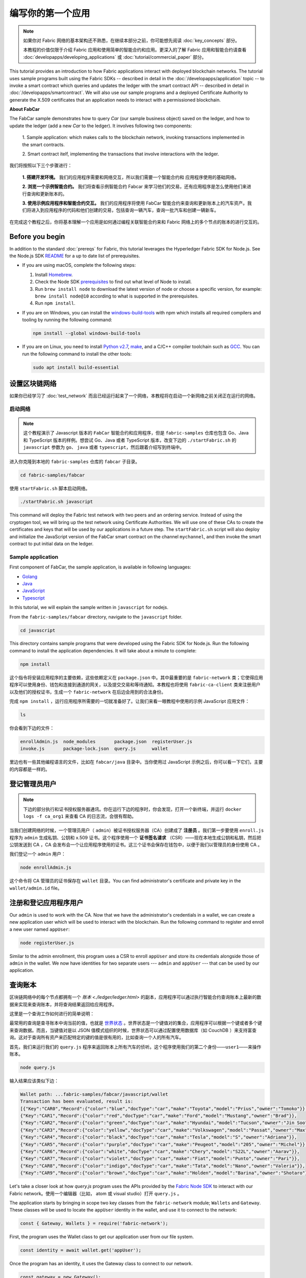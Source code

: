 编写你的第一个应用
==============================

.. note:: 如果你对 Fabric 网络的基本架构还不熟悉，在继续本部分之前，你可能想先阅读 :doc:`key_concepts` 部分。

          本教程的价值仅限于介绍 Fabric 应用和使用简单的智能合约和应用。更深入的了解 Fabric 应用和智能合约请查看 :doc:`developapps/developing_applications` 或 :doc:`tutorial/commercial_paper` 部分。

This tutorial provides an introduction to how Fabric applications interact
with deployed blockchain networks. The tutorial uses sample programs built using the
Fabric SDKs -- described in detail in the :doc:`/developapps/application` topic --
to invoke a smart contract which queries and updates the ledger with the smart
contract API -- described in detail in :doc:`/developapps/smartcontract`.
We will also use our sample programs and a deployed Certificate Authority to generate
the X.509 certificates that an application needs to interact with a permissioned
blockchain. 

**About FabCar**

The FabCar sample demonstrates how to query `Car` (our sample business object) 
saved on the ledger, and how to update the ledger (add a new `Car` to the ledger). 
It involves following two components:

  1. Sample application: which makes calls to the blockchain network, invoking transactions
  implemented in the smart contracts.

  2. Smart contract itelf, implementing the transactions that involve interactions with the
  ledger.

我们将按照以下三个步骤进行：

  **1. 搭建开发环境。** 我们的应用程序需要和网络交互，所以我们需要一个智能合约和
  应用程序使用的基础网络。

  **2. 浏览一个示例智能合约。**
  我们将查看示例智能合约 Fabcar 来学习他们的交易，还有应用程序是怎么使用他们来进行查询和更新账本的。

  **3. 使用示例应用程序和智能合约交互。** 我们的应用程序将使用 FabCar 智能合约来查询和更新账本上的汽车资产。我们将进入到应用程序的代码和他们创建的交易，包括查询一辆汽车，查询一批汽车和创建一辆新车。

在完成这个教程之后，你将基本理解一个应用是如何通过编程关联智能合约来和 Fabric 网络上的多个节点的账本的进行交互的。


Before you begin
----------------

In addition to the standard :doc:`prereqs` for Fabric, this tutorial leverages the Hyperledger Fabric SDK for Node.js. See the Node.js SDK `README <https://github.com/hyperledger/fabric-sdk-node#build-and-test>`__ for a up to date list of prerequisites.

- If you are using macOS, complete the following steps:

  1. Install `Homebrew <https://brew.sh/>`_.
  2. Check the Node SDK `prerequisites <https://github.com/hyperledger/fabric-sdk-node#build-and-test>`_ to find out what level of Node to install.
  3. Run ``brew install node`` to download the latest version of node or choose a specific version, for example: ``brew install node@10`` according to what is supported in the prerequisites.
  4. Run ``npm install``.

- If you are on Windows,  you can install the `windows-build-tools <https://github.com/felixrieseberg/windows-build-tools#readme>`_ with npm which installs all required compilers and tooling by running the following command:

  .. code:: bash

    npm install --global windows-build-tools

- If you are on Linux, you need to install `Python v2.7 <https://www.python.org/download/releases/2.7/>`_, `make <https://www.gnu.org/software/make/>`_, and a C/C++ compiler toolchain such as `GCC <https://gcc.gnu.org/>`_. You can run the following command to install the other tools:

  .. code:: bash

    sudo apt install build-essential

设置区块链网络
-----------------------------

如果你已经学习了 :doc:`test_network` 而且已经运行起来了一个网络，本教程将在启动一个新网络之前关闭正在运行的网络。

启动网络
^^^^^^^^^^^^^^^^^^

.. note:: 这个教程演示了 Javascript 版本的 ``FabCar`` 智能合约和应用程序，但是 ``fabric-samples`` 仓库也包含 Go、Java 和 TypeScript 版本的样例。想尝试 Go、Java 或者 TypeScript 版本，改变下边的 ``./startFabric.sh`` 的 ``javascript`` 参数为 ``go``、 ``java`` 或者 ``typescript``，然后跟着介绍写到终端中。

进入你克隆到本地的 ``fabric-samples`` 仓库的 ``fabcar`` 子目录。

.. code:: bash

  cd fabric-samples/fabcar

使用 ``startFabric.sh`` 脚本启动网络。

.. code:: bash

  ./startFabric.sh javascript

This command will deploy the Fabric test network with two peers and an ordering
service. Instead of using the cryptogen tool, we will bring up the test network
using Certificate Authorities. We will use one of these CAs to create the certificates
and keys that will be used by our applications in a future step. The ``startFabric.sh``
script will also deploy and initialize the JavaScript version of the FabCar smart
contract on the channel ``mychannel``, and then invoke the smart contract to
put initial data on the ledger.

Sample application
^^^^^^^^^^^^^^^^^^
First component of FabCar, the sample application, is available in following languages:

- `Golang <https://github.com/hyperledger/fabric-samples/blob/{BRANCH}/fabcar/go>`__
- `Java <https://github.com/hyperledger/fabric-samples/blob/{BRANCH}/fabcar/java>`__
- `JavaScript <https://github.com/hyperledger/fabric-samples/blob/{BRANCH}/fabcar/javascript>`__
- `Typescript <https://github.com/hyperledger/fabric-samples/blob/{BRANCH}/fabcar/typescript>`__

In this tutorial, we will explain the sample written in ``javascript`` for nodejs.

From the ``fabric-samples/fabcar`` directory, navigate to the
``javascript`` folder.

.. code:: bash

  cd javascript

This directory contains sample programs that were developed using the Fabric
SDK for Node.js. Run the following command to install the application dependencies.
It will take about a minute to complete:

.. code:: bash

  npm install

这个指令将安装应用程序的主要依赖，这些依赖定义在 ``package.json`` 中。其中最重要的是 ``fabric-network`` 类；它使得应用程序可以使用身份、钱包和连接到通道的网关，以及提交交易和等待通知。本教程也将使用 ``fabric-ca-client`` 类来注册用户以及他们的授权证书，生成一个 ``fabric-network`` 在后边会用到的合法身份。

完成 ``npm install`` ，运行应用程序所需要的一切就准备好了。让我们来看一眼教程中使用的示例 JavaScript 应用文件：

.. code:: bash

  ls

你会看到下边的文件：

.. code:: bash

  enrollAdmin.js  node_modules       package.json  registerUser.js
  invoke.js       package-lock.json  query.js      wallet

里边也有一些其他编程语言的文件，比如在 ``fabcar/java`` 目录中。当你使用过 JavaScript 示例之后，你可以看一下它们，主要的内容都是一样的。

登记管理员用户
------------------------

.. note:: 下边的部分执行和证书授权服务器通讯。你在运行下边的程序时，你会发现，打开一个新终端，并运行 ``docker logs -f ca_org1`` 来查看 CA 的日志流，会很有帮助。

当我们创建网络的时候，一个管理员用户（ ``admin``）被证书授权服务器（CA）创建成了 **注册员** 。我们第一步要使用 ``enroll.js`` 程序为 ``admin`` 生成私钥、公钥和 x.509 证书。这个程序使用一个 **证书签名请求** （CSR）——现在本地生成公钥和私钥，然后把公钥发送到 CA ，CA 会发布会一个让应用程序使用的证书。这三个证书会保存在钱包中，以便于我们以管理员的身份使用 CA 。

我们登记一个 ``admin`` 用户：

.. code:: bash

  node enrollAdmin.js

这个命令将 CA 管理员的证书保存在 ``wallet`` 目录。You can find administrator's certificate and private key in the ``wallet/admin.id``
file。

注册和登记应用程序用户
-----------------------------

Our ``admin`` is used to work with the CA. Now that we have the administrator's
credentials in a wallet, we can create a new application user which will be used
to interact with the blockchain. Run the following command to register and enroll
a new user named ``appUser``:

.. code:: bash

  node registerUser.js

Similar to the admin enrollment, this program uses a CSR to enroll ``appUser`` and
store its credentials alongside those of ``admin`` in the wallet. We now have
identities for two separate users --- ``admin`` and ``appUser`` --- that can be
used by our application.

查询账本
-------------------

区块链网络中的每个节点都拥有一个 `账本 <./ledger/ledger.html>` 的副本，应用程序可以通过执行智能合约查询账本上最新的数据来实现来查询账本，并将查询结果返回给应用程序。

这里是一个查询工作如何进行的简单说明：

最常用的查询是查寻账本中询当前的值，也就是 `世界状态 <./ledger/ledger.html#world-state>`_ 。世界状态是一个键值对的集合，应用程序可以根据一个键或者多个键来查询数据。而且，当键值对是以 JSON 值模式组织的时候，世界状态可以通过配置使用数据库（如 CouchDB ）来支持富查询。这对于查询所有资产来匹配特定的键的值是很有用的，比如查询一个人的所有汽车。

首先，我们来运行我们的 ``query.js`` 程序来返回账本上所有汽车的侦听。这个程序使用我们的第二个身份——``user1``——来操作账本。

.. code:: bash

  node query.js

输入结果应该类似下边：

.. code:: json

  Wallet path: ...fabric-samples/fabcar/javascript/wallet
  Transaction has been evaluated, result is:
  [{"Key":"CAR0","Record":{"color":"blue","docType":"car","make":"Toyota","model":"Prius","owner":"Tomoko"}},
  {"Key":"CAR1","Record":{"color":"red","docType":"car","make":"Ford","model":"Mustang","owner":"Brad"}},
  {"Key":"CAR2","Record":{"color":"green","docType":"car","make":"Hyundai","model":"Tucson","owner":"Jin Soo"}},
  {"Key":"CAR3","Record":{"color":"yellow","docType":"car","make":"Volkswagen","model":"Passat","owner":"Max"}},
  {"Key":"CAR4","Record":{"color":"black","docType":"car","make":"Tesla","model":"S","owner":"Adriana"}},
  {"Key":"CAR5","Record":{"color":"purple","docType":"car","make":"Peugeot","model":"205","owner":"Michel"}},
  {"Key":"CAR6","Record":{"color":"white","docType":"car","make":"Chery","model":"S22L","owner":"Aarav"}},
  {"Key":"CAR7","Record":{"color":"violet","docType":"car","make":"Fiat","model":"Punto","owner":"Pari"}},
  {"Key":"CAR8","Record":{"color":"indigo","docType":"car","make":"Tata","model":"Nano","owner":"Valeria"}},
  {"Key":"CAR9","Record":{"color":"brown","docType":"car","make":"Holden","model":"Barina","owner":"Shotaro"}}]

Let's take a closer look at how `query.js` program uses the APIs provided by the
`Fabric Node SDK <https://hyperledger.github.io/fabric-sdk-node/>`__ to
interact with our Fabric network。使用一个编辑器（比如， atom 或 visual studio）打开 ``query.js`` 。

The application starts by bringing in scope two key classes from the
``fabric-network`` module; ``Wallets`` and ``Gateway``. These classes
will be used to locate the ``appUser`` identity in the wallet, and use it to
connect to the network:

.. code:: bash

  const { Gateway, Wallets } = require('fabric-network');

First, the program uses the Wallet class to get our application user from our file system.

.. code:: bash

  const identity = await wallet.get('appUser');

Once the program has an identity, it uses the Gateway class to connect to our network.

.. code:: bash

  const gateway = new Gateway();
  await gateway.connect(ccpPath, { wallet, identity: 'appUser', discovery: { enabled: true, asLocalhost: true } });

``ccpPath`` describes the path to the connection profile that our application will use
to connect to our network. The connection profile was loaded from inside the
``fabric-samples/test-network`` directory and parsed as a JSON file:

.. code:: bash

  const ccpPath = path.resolve(__dirname, '..', '..', 'test-network','organizations','peerOrganizations','org1.example.com', 'connection-org1.json');

如果你想了解更多关于连接配置文件的结构，和它是怎么定义网络的，请查阅 `链接配置主题 <./developapps/connectionprofile.html>`_ 。

一个网络可以被差分成很多通道，代码中下一个很重的一行是将应用程序连接到网络中特定的通道 ``mychannel`` 上：

.. code:: bash

  const network = await gateway.getNetwork('mychannel');

在这个通道中，我们可以通过 FabCar 智能合约来和账本进行交互：

.. code:: bash

  const contract = network.getContract('fabcar');

在 ``fabcar`` 中有许多不同的 **交易** ，我们的应用程序先使用 ``queryAllCars`` 交易来查询账本世界状态的值：

.. code:: bash

  const result = await contract.evaluateTransaction('queryAllCars');

``evaluateTransaction`` 方法代表了一种区块链网络中和智能合约最简单的交互。它只是的根据配置文件中的定义连接一个节点，然后向节点发送请求，请求内容将在节点中执行。智能合约查询节点账本上的所有汽车，然后把结果返回给应用程序。这次交互没有导致账本的更新。

FabCar 智能合约
-------------------------
FabCar smart contract sample is available in following languages:

- `Golang <https://github.com/hyperledger/fabric-samples/blob/{BRANCH}/chaincode/fabcar/go>`__
- `Java <https://github.com/hyperledger/fabric-samples/blob/{BRANCH}/chaincode/fabcar/java>`__
- `JavaScript <https://github.com/hyperledger/fabric-samples/blob/{BRANCH}/chaincode/fabcar/javascript>`__
- `Typescript <https://github.com/hyperledger/fabric-samples/blob/{BRANCH}/chaincode/fabcar/typescript>`__

Let's take a look at the transactions within the FabCar smart contract written in JavaScript. Open a
new terminal and navigate to the JavaScript version of the FabCar Smart contract
inside the ``fabric-samples`` repository:

.. code:: bash

  cd fabric-samples/chaincode/fabcar/javascript/lib

Open the ``fabcar.js`` file in a text editor editor.

See how our smart contract is defined using the ``Contract`` class:

.. code:: bash

  class FabCar extends Contract {...

在这个类结构中，你将看到定义了以下交易： ``initLedger``, ``queryCar``, ``queryAllCars``, ``createCar`` 和 ``changeCarOwner`` 。例如：

.. code:: bash

  async queryCar(ctx, carNumber) {...}
  async queryAllCars(ctx) {...}

让我们更进一步看一下 ``queryAllCars`` ，看一下它是怎么和账本交互的。

.. code:: bash

  async queryAllCars(ctx) {

    const startKey = '';
    const endKey = '';

    const iterator = await ctx.stub.getStateByRange(startKey, endKey);

This code shows how to retrieve all cars from the ledger within a key range using
``getStateByRange``. Giving empty startKey & endKey is interpreted as all the keys from beginning to end.
As another example, if you use ``startKey = 'CAR0', endKey = 'CAR999'`` , then ``getStateByRange``
will retrieve cars with keys between ``CAR0`` (inclusive) and ``CAR999`` (exclusive) in lexical order. 
The remainder of the code iterates through the query results and packages them into
JSON for the sample application to use.

下面展示了应用程序如何调用智能合约中的不同交易。每一个交易都使用一组 API 比如 ``getStateByRange`` 来和账本进行交互。了解更多 API 请阅读 `detail <https://fabric-shim.github.io/master/index.html?redirect=true>`_.

.. image:: images/RunningtheSample.png

你可以看到我们的 ``queryAllCars`` 交易，还有另一个叫做 ``createCar`` 。我们稍后将在教程中使用他们来更细账本，和添加新的区块。

但是在那之前，返回到 ``query`` 程序，更改 ``evaluateTransaction`` 的请求来查询 ``CAR4`` 。 ``query`` 程序现在看起来应该是这个样子：

.. code:: bash

  const result = await contract.evaluateTransaction('queryCar', 'CAR4');

保存程序，然后返回到 ``fabcar/javascript`` 目录。现在，再次运行 ``query`` 程序：

.. code:: bash

  node query.js

你应该会看到如下：

.. code:: json

  Wallet path: ...fabric-samples/fabcar/javascript/wallet
  Transaction has been evaluated, result is:
  {"color":"black","docType":"car","make":"Tesla","model":"S","owner":"Adriana"}

如果你回头去看一下 ``queryAllCars`` 的交易结果，你会看到 ``CAR4`` 是 Adriana 的黑色 Tesla model S，也就是这里返回的结果。

我们可以使用 ``queryCar`` 交易来查询任意汽车，使用它的键 （比如 ``CAR0`` ）得到车辆的制造商、型号、颜色和车主等相关信息。

很棒。现在你应该已经了解了智能合约中基础的查询交易，也手动修改了查询程序中的参数。

账本更新时间。。。

更新账本
-------------------

现在我们已经完成一些账本的查询和添加了一些代码，我们已经准备好更新账本了。有很多的更新操作我们可以做，但是我们从创建一个 **新** 车开始。

从一个应用程序的角度来说，更新一个账本很简单。应用程序向区块链网络提交一个交易，当交易被验证和提交后，应用程序会收到一个交易成功的提醒。但是在底层，区块链网络中各组件中不同的 **共识** 程序协同工作，来保证账本的每一个更新提案都是合法的，而且有一个大家一致认可的顺序。

.. image:: tutorial/write_first_app.diagram.2.png

上图中，我们可以看到完成这项工作的主要组件。同时，多个节点中每一个节点都拥有一份账本的副本，并可选的拥有一份智能合约的副本，网络中也有一个排序服务。排序服务保证网络中交易的一致性；它也将连接到网络中不同的应用程序的交易以定义好的顺序生成区块。

我们对账本的的第一个更新是创建一辆新车。我们有一个单独的程序叫做 ``invoke.js`` ，用来更新账本。和查询一样，使用一个编辑器打开程序定位到我们构建和提交交易到网络的代码段：

.. code:: bash

  await contract.submitTransaction('createCar', 'CAR12', 'Honda', 'Accord', 'Black', 'Tom');

看一下应用程序如何调用智能合约的交易 ``createCar`` 来创建一量车主为 Tom 的黑色 Honda Accord 汽车。我们使用 ``CAR12`` 作为这里的键，这也说明了我们不必使用连续的键。

保存并运行程序：

.. code:: bash

  node invoke.js

如果执行成功，你将看到类似输出：

.. code:: bash

  Wallet path: ...fabric-samples/fabcar/javascript/wallet
  Transaction has been submitted

注意 ``inovke`` 程序是怎样使用 ``submitTransaction`` API 和区块链网络交互的，而不是 ``evaluateTransaction`` 。

.. code:: bash

  await contract.submitTransaction('createCar', 'CAR12', 'Honda', 'Accord', 'Black', 'Tom');

``submitTransaction`` 比 ``evaluateTransaction`` 更加复杂。除了跟一个单独的 peer 进行互动外，SDK 会将 ``submitTransaction`` 提案发送给在区块链网络中的每个需要的组织的 peer。其中的每个 peer 将会使用这个提案来执行被请求的智能合约，以此来产生一个建议的回复，它会为这个回复签名并将其返回给 SDK。SDK 搜集所有签过名的交易反馈到一个单独的交易中，这个交易会被发送给排序节点。排序节点从每个应用程序那里搜集并将交易排序，然后打包进一个交易的区块中。接下来它会将这些区块分发给网络中的每个 peer，在那里每笔交易会被验证并提交。最后，SDK 会被通知，这允许它能够将控制返回给应用程序。

.. note:: ``submitTransaction`` 也包含一个监听者，它会检查来确保交易被验证并提交到账本中。应用程序应该使用一个提交监听者，或者使用像 ``submitTransaction`` 这样的 API 来给你做这件事情。如果不做这个，你的交易就可能没有被成功地排序、验证以及提交到账本。

应用程序中的这些工作由 ``submitTransaction`` 完成！应用程序、智能合约、节点和排序服务一起工作来保证网络中账本一致性的程序被称为共识，它的详细解释在这里 `section <./peers/peers.html>`_ 。

为了查看这个被写入账本的交易，返回到 ``query.js`` 并将参数 ``CAR4`` 更改为 ``CAR12`` 。

就是说，将：

.. code:: bash

  const result = await contract.evaluateTransaction('queryCar', 'CAR4');

改为：

.. code:: bash

  const result = await contract.evaluateTransaction('queryCar', 'CAR12');

再次保存，然后查询：

.. code:: bash

  node query.js

应该返回这些：

.. code:: bash

  Wallet path: ...fabric-samples/fabcar/javascript/wallet
  Transaction has been evaluated, result is:
  {"color":"Black","docType":"car","make":"Honda","model":"Accord","owner":"Tom"}

恭喜。你创建了一辆汽车并验证了它记录在账本上！

现在我们已经完成了，我们假设 Tom 很大方，想把他的 Honda Accord 送给一个叫 Dave 的人。

为了完成这个，返回到 ``invoke.js`` 然后利用输入的参数，将智能合约的交易从 ``createCar`` 改为 ``changeCarOwner`` ：

.. code:: bash

  await contract.submitTransaction('changeCarOwner', 'CAR12', 'Dave');

第一个参数 ``CAR12`` 表示将要易主的车。第二个参数 ``Dave`` 表示车的新主人。

再次保存并执行程序：

.. code:: bash

  node invoke.js

现在我们来再次查询账本，以确定 Dave 和 ``CAR12`` 键已经关联起来了：

.. code:: bash

  node query.js

将返回如下结果：

.. code:: bash

   Wallet path: ...fabric-samples/fabcar/javascript/wallet
   Transaction has been evaluated, result is:
   {"color":"Black","docType":"car","make":"Honda","model":"Accord","owner":"Dave"}

``CAR12`` 的主人已经从 Tom 变成了 Dave。

  Wallet path: ...fabric-samples/fabcar/javascript/wallet
  Transaction has been evaluated, result is:
  {"color":"Black","docType":"car","make":"Honda","model":"Accord","owner":"Tom"}

.. note:: 在真实世界中的一个应用程序里，智能合约应该有一些访问控制逻辑。比如，只有某些有权限的用户能够创建新车，并且只有车辆的拥有者才能够将车辆交换给其他人。

Clean up
--------

When you are finished using the FabCar sample, you can bring down the test
network using ``networkDown.sh`` script.


.. code:: bash

  ./networkDown.sh

This command will bring down the CAs, peers, and ordering node of the network
that we created. It will also remove the ``admin`` and ``appUser`` crypto material stored
in the ``wallet`` directory. Note that all of the data on the ledger will be lost.
If you want to go through the tutorial again, you will start from a clean initial state.

总结
-------

现在我们完成了一些查询和跟新，你应该已经比较了解如何通过智能合约和区块链网络进行交互来查询和更新账本。我们已经看过了查询和更新的基本角智能合约、API 和 SDK ，你也应该对如何在其他的商业场景和操作中使用不同应用有了一些认识。

其他资源
--------------------

就像我们在介绍中说的，我们有一整套文章在 :doc:`developapps/developing_applications` 包含了关于智能合约、程序和数据设计的更多信息，一个更深入的使用商业票据的 `教程 <./tutorial/commercial_paper.html>`_ 和大量应用开发的相关资料。

.. Licensed under Creative Commons Attribution 4.0 International License
   https://creativecommons.org/licenses/by/4.0/
